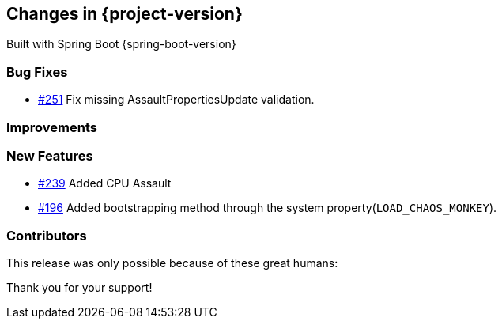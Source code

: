 [[changes]]
== Changes in {project-version}

Built with Spring Boot {spring-boot-version}

=== Bug Fixes
- https://github.com/codecentric/chaos-monkey-spring-boot/pull/251[#251] Fix missing AssaultPropertiesUpdate validation.
// - https://github.com/codecentric/chaos-monkey-spring-boot/pull/xxx[#xxx] Added example entry. Please don't remove.

=== Improvements
// - https://github.com/codecentric/chaos-monkey-spring-boot/pull/xxx[#xxx] Added example entry. Please don't remove.

=== New Features
 - https://github.com/codecentric/chaos-monkey-spring-boot/pull/241[#239] Added CPU Assault
 - https://github.com/codecentric/chaos-monkey-spring-boot/pull/196[#196] Added bootstrapping method through the system property(`LOAD_CHAOS_MONKEY`).
// - https://github.com/codecentric/chaos-monkey-spring-boot/pull/xxx[#xxx] Added example entry. Please don't remove.

=== Contributors
This release was only possible because of these great humans:

// - https://github.com/octocat[@octocat]

Thank you for your support!
